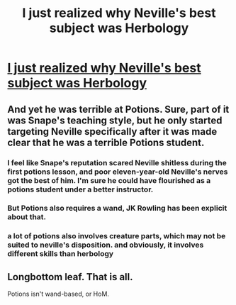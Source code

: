 #+TITLE: I just realized why Neville's best subject was Herbology

* [[https://www.reddit.com/r/harrypotter/comments/b4pbe3/i_just_realized_why_nevilles_best_subject_was/][I just realized why Neville's best subject was Herbology]]
:PROPERTIES:
:Author: champollion00000
:Score: 3
:DateUnix: 1553459064.0
:DateShort: 2019-Mar-25
:FlairText: Discussion
:END:

** And yet he was terrible at Potions. Sure, part of it was Snape's teaching style, but he only started targeting Neville specifically after it was made clear that he was a terrible Potions student.
:PROPERTIES:
:Author: Fredrik1994
:Score: 5
:DateUnix: 1553468161.0
:DateShort: 2019-Mar-25
:END:

*** I feel like Snape's reputation scared Neville shitless during the first potions lesson, and poor eleven-year-old Neville's nerves got the best of him. I'm sure he could have flourished as a potions student under a better instructor.
:PROPERTIES:
:Author: LowWindPlayer
:Score: 4
:DateUnix: 1553468725.0
:DateShort: 2019-Mar-25
:END:


*** But Potions also requires a wand, JK Rowling has been explicit about that.
:PROPERTIES:
:Author: champollion00000
:Score: 3
:DateUnix: 1553470177.0
:DateShort: 2019-Mar-25
:END:


*** a lot of potions also involves creature parts, which may not be suited to neville's disposition. and obviously, it involves different skills than herbology
:PROPERTIES:
:Author: j3llyf1shh
:Score: 4
:DateUnix: 1553474605.0
:DateShort: 2019-Mar-25
:END:


** Longbottom leaf. That is all.

Potions isn't wand-based, or HoM.
:PROPERTIES:
:Author: UbiquitousPanacea
:Score: 0
:DateUnix: 1553546455.0
:DateShort: 2019-Mar-26
:END:
